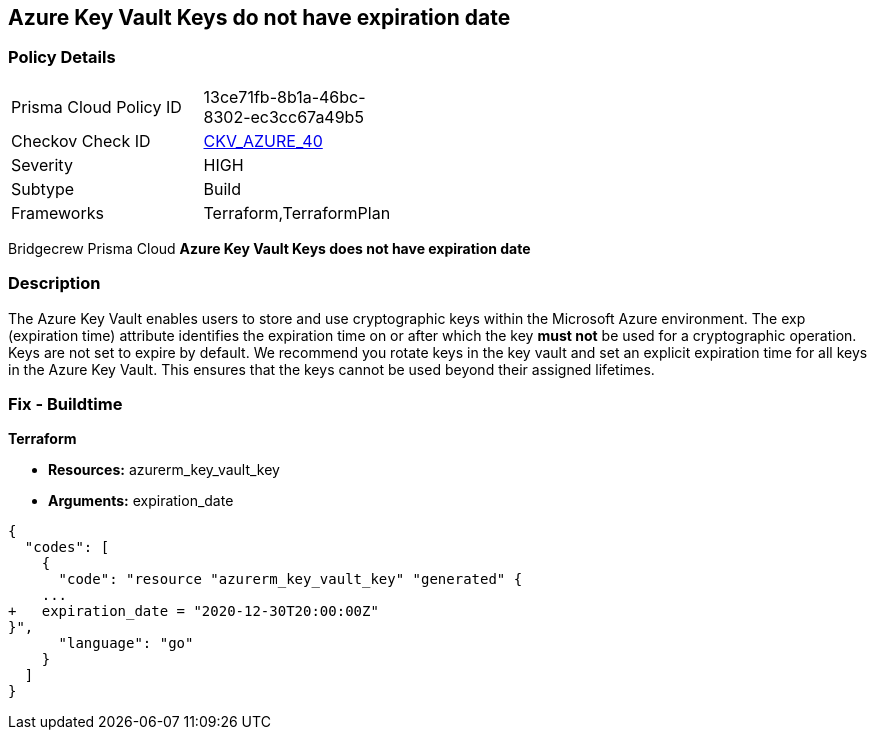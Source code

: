== Azure Key Vault Keys do not have expiration date


=== Policy Details 

[width=45%]
[cols="1,1"]
|=== 
|Prisma Cloud Policy ID 
| 13ce71fb-8b1a-46bc-8302-ec3cc67a49b5

|Checkov Check ID 
| https://github.com/bridgecrewio/checkov/tree/master/checkov/terraform/checks/resource/azure/KeyExpirationDate.py[CKV_AZURE_40]

|Severity
|HIGH

|Subtype
|Build
//, Run

|Frameworks
|Terraform,TerraformPlan

|=== 

Bridgecrew
Prisma Cloud
*Azure Key Vault Keys does not have expiration date* 


////
=== Policy Details 

[width=45%]
[cols="1,1"]
|=== 
|Prisma Cloud Policy ID 
| 13ce71fb-8b1a-46bc-8302-ec3cc67a49b5

|Checkov Check ID 
| https://github.com/bridgecrewio/checkov/tree/master/checkov/terraform/checks/resource/azure/KeyExpirationDate.py[CKV_AZURE_40]

|Severity
|HIGH

|Subtype
|Build

|Frameworks
|Terraform,TerraformPlan

|=== 

////

=== Description 


The Azure Key Vault enables users to store and use cryptographic keys within the Microsoft Azure environment.
The exp (expiration time) attribute identifies the expiration time on or after which the key *must not* be used for a cryptographic operation.
Keys are not set to expire by default.
We recommend you rotate keys in the key vault and set an explicit expiration time for all keys in the Azure Key Vault.
This ensures that the keys cannot be used beyond their assigned lifetimes.
////
=== Fix - Runtime


*Azure Portal To change the policy using the Azure Portal, follow these steps:* 



. Log in to the Azure Portal at https://portal.azure.com.

. Navigate to *Key vaults*.

. For each Key vault:  a) Click *Keys*.
+
b) Navigate to the *Settings* section.
+
c) Set *Enabled?* to *Yes*.
+
d) Set an appropriate *EXPIRATION DATE* on all keys.


*CLI Command* 


To update the **EXPIRATION DATE **for the key, use the following command:
----
az keyvault key set-attributes
--name &lt;keyName>
--vault-name &lt;vaultName>
--expires Y-m-d'T'H:M:S'Z'
----
////
=== Fix - Buildtime


*Terraform* 


* *Resources:* azurerm_key_vault_key
* *Arguments:* expiration_date


[source,go]
----
{
  "codes": [
    {
      "code": "resource "azurerm_key_vault_key" "generated" {
    ...
+   expiration_date = "2020-12-30T20:00:00Z"
}",
      "language": "go"
    }
  ]
}
----
